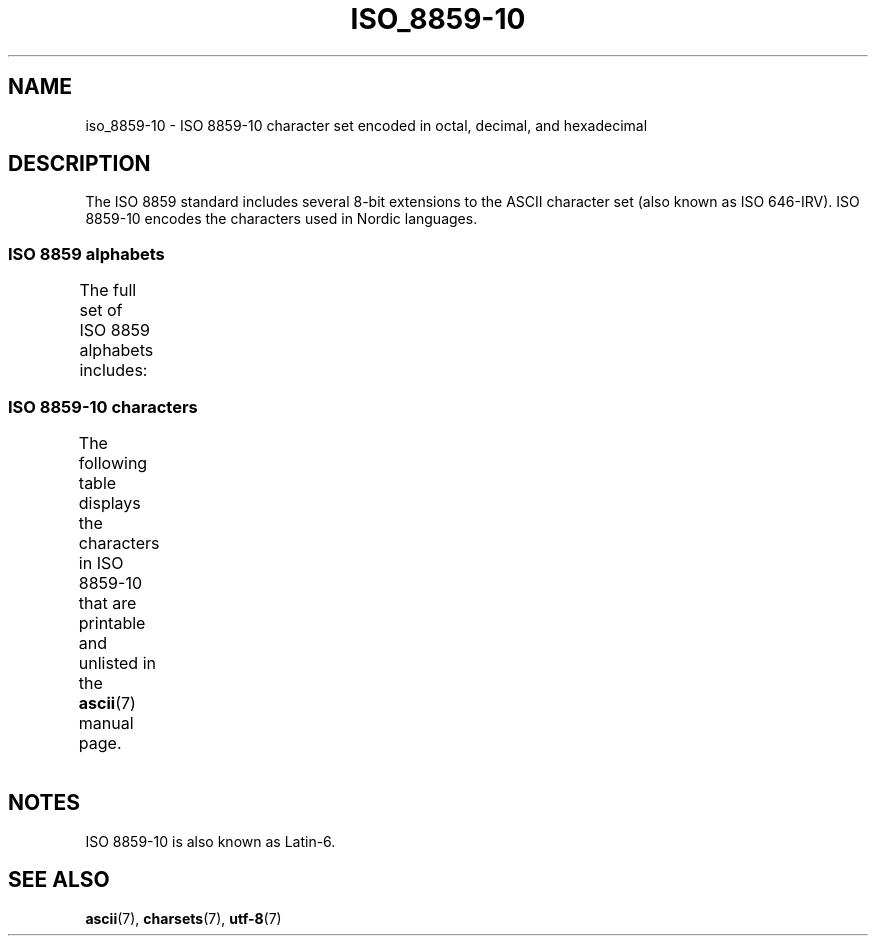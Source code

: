 .\" Copyright 2009    Lefteris Dimitroulakis (edimitro@tee.gr)
.\"
.\" SPDX-License-Identifier: GPL-2.0-or-later
.\"
.TH ISO_8859-10 7 2022-10-09 "Linux man-pages 6.01"
.SH NAME
iso_8859-10 \- ISO 8859-10 character set encoded in octal, decimal,
and hexadecimal
.SH DESCRIPTION
The ISO 8859 standard includes several 8-bit extensions to the ASCII
character set (also known as ISO 646-IRV).
ISO 8859-10 encodes the
characters used in Nordic languages.
.SS ISO 8859 alphabets
The full set of ISO 8859 alphabets includes:
.TS
l l.
ISO 8859-1	West European languages (Latin-1)
ISO 8859-2	Central and East European languages (Latin-2)
ISO 8859-3	Southeast European and miscellaneous languages (Latin-3)
ISO 8859-4	Scandinavian/Baltic languages (Latin-4)
ISO 8859-5	Latin/Cyrillic
ISO 8859-6	Latin/Arabic
ISO 8859-7	Latin/Greek
ISO 8859-8	Latin/Hebrew
ISO 8859-9	Latin-1 modification for Turkish (Latin-5)
ISO 8859-10	Lappish/Nordic/Eskimo languages (Latin-6)
ISO 8859-11	Latin/Thai
ISO 8859-13	Baltic Rim languages (Latin-7)
ISO 8859-14	Celtic (Latin-8)
ISO 8859-15	West European languages (Latin-9)
ISO 8859-16	Romanian (Latin-10)
.TE
.SS ISO 8859-10 characters
The following table displays the characters in ISO 8859-10 that
are printable and unlisted in the
.BR ascii (7)
manual page.
.TS
l l l c lp-1.
Oct	Dec	Hex	Char	Description
_
240	160	A0	 	NO-BREAK SPACE
241	161	A1	Ą	LATIN CAPITAL LETTER A WITH OGONEK
242	162	A2	Ē	LATIN CAPITAL LETTER E WITH MACRON
243	163	A3	Ģ	LATIN CAPITAL LETTER G WITH CEDILLA
244	164	A4	Ī	LATIN CAPITAL LETTER I WITH MACRON
245	165	A5	Ĩ	LATIN CAPITAL LETTER I WITH TILDE
246	166	A6	Ķ	LATIN CAPITAL LETTER K WITH CEDILLA
247	167	A7	§	SECTION SIGN
250	168	A8	Ļ	LATIN CAPITAL LETTER L WITH CEDILLA
251	169	A9	Đ	LATIN CAPITAL LETTER D WITH STROKE
252	170	AA	Š	LATIN CAPITAL LETTER S WITH CARON
253	171	AB	Ŧ	LATIN CAPITAL LETTER T WITH STROKE
254	172	AC	Ž	LATIN CAPITAL LETTER Z WITH CARON
255	173	AD	­	SOFT HYPHEN
256	174	AE	Ū	LATIN CAPITAL LETTER U WITH MACRON
257	175	AF	Ŋ	LATIN CAPITAL LETTER ENG
260	176	B0	°	DEGREE SIGN
261	177	B1	ą	LATIN SMALL LETTER A WITH OGONEK
262	178	B2	ē	LATIN SMALL LETTER E WITH MACRON
263	179	B3	ģ	LATIN SMALL LETTER G WITH CEDILLA
264	180	B4	ī	LATIN SMALL LETTER I WITH MACRON
265	181	B5	ĩ	LATIN SMALL LETTER I WITH TILDE
266	182	B6	ķ	LATIN SMALL LETTER K WITH CEDILLA
267	183	B7	·	MIDDLE DOT
270	184	B8	ļ	LATIN SMALL LETTER L WITH CEDILLA
271	185	B9	đ	LATIN SMALL LETTER D WITH STROKE
272	186	BA	š	LATIN SMALL LETTER S WITH CARON
273	187	BB	ŧ	LATIN SMALL LETTER T WITH STROKE
274	188	BC	ž	LATIN SMALL LETTER Z WITH CARON
275	189	BD	―	HORIZONTAL BAR
276	190	BE	ū	LATIN SMALL LETTER U WITH MACRON
277	191	BF	ŋ	LATIN SMALL LETTER ENG
300	192	C0	Ā	LATIN CAPITAL LETTER A WITH MACRON
301	193	C1	Á	LATIN CAPITAL LETTER A WITH ACUTE
302	194	C2	Â	LATIN CAPITAL LETTER A WITH CIRCUMFLEX
303	195	C3	Ã	LATIN CAPITAL LETTER A WITH TILDE
304	196	C4	Ä	LATIN CAPITAL LETTER A WITH DIAERESIS
305	197	C5	Å	LATIN CAPITAL LETTER A WITH RING ABOVE
306	198	C6	Æ	LATIN CAPITAL LETTER AE
307	199	C7	Į	LATIN CAPITAL LETTER I WITH OGONEK
310	200	C8	Č	LATIN CAPITAL LETTER C WITH CARON
311	201	C9	É	LATIN CAPITAL LETTER E WITH ACUTE
312	202	CA	Ę	LATIN CAPITAL LETTER E WITH OGONEK
312	202	CB	Ë	LATIN CAPITAL LETTER E WITH DIAERESIS
314	204	CC	Ė	LATIN CAPITAL LETTER E WITH DOT ABOVE
315	205	CD	Í	LATIN CAPITAL LETTER I WITH ACUTE
316	206	CE	Î	LATIN CAPITAL LETTER I WITH CIRCUMFLEX
317	207	CF	Ï	LATIN CAPITAL LETTER I WITH DIAERESIS
320	208	D0	Ð	LATIN CAPITAL LETTER ETH
321	209	D1	Ņ	LATIN CAPITAL LETTER N WITH CEDILLA
322	210	D2	Ō	LATIN CAPITAL LETTER O WITH MACRON
323	211	D3	Ó	LATIN CAPITAL LETTER O WITH ACUTE
324	212	D4	Ô	LATIN CAPITAL LETTER O WITH CIRCUMFLEX
325	213	D5	Õ	LATIN CAPITAL LETTER O WITH TILDE
326	214	D6	Ö	LATIN CAPITAL LETTER O WITH DIAERESIS
327	215	D7	Ũ	LATIN CAPITAL LETTER U WITH TILDE
330	216	D8	Ø	LATIN CAPITAL LETTER O WITH STROKE
331	217	D9	Ų	LATIN CAPITAL LETTER U WITH OGONEK
332	218	DA	Ú	LATIN CAPITAL LETTER U WITH ACUTE
333	219	DB	Û	LATIN CAPITAL LETTER U WITH CIRCUMFLEX
334	220	DC	Ü	LATIN CAPITAL LETTER U WITH DIAERESIS
335	221	DD	Ý	LATIN CAPITAL LETTER Y WITH ACUTE
336	222	DE	Þ	LATIN CAPITAL LETTER THORN
337	223	DF	ß	LATIN SMALL LETTER SHARP S
340	224	E0	ā	LATIN SMALL LETTER A WITH MACRON
341	225	E1	á	LATIN SMALL LETTER A WITH ACUTE
342	226	E2	â	LATIN SMALL LETTER A WITH CIRCUMFLEX
343	227	E3	ã	LATIN SMALL LETTER A WITH TILDE
344	228	E4	ä	LATIN SMALL LETTER A WITH DIAERESIS
345	229	E5	å	LATIN SMALL LETTER A WITH RING ABOVE
346	230	E6	æ	LATIN SMALL LETTER AE
347	231	E7	į	LATIN SMALL LETTER I WITH OGONEK
350	232	E8	č	LATIN SMALL LETTER C WITH CARON
351	233	E9	é	LATIN SMALL LETTER E WITH ACUTE
352	234	EA	ę	LATIN SMALL LETTER E WITH OGONEK
353	235	EB	ë	LATIN SMALL LETTER E WITH DIAERESIS
354	236	EC	ė	LATIN SMALL LETTER E WITH DOT ABOVE
355	237	ED	í	LATIN SMALL LETTER I WITH ACUTE
356	238	EE	î	LATIN SMALL LETTER I WITH CIRCUMFLEX
357	239	EF	ï	LATIN SMALL LETTER I WITH DIAERESIS
360	240	F0	ð	LATIN SMALL LETTER ETH
361	241	F1	ņ	LATIN SMALL LETTER N WITH CEDILLA
362	242	F2	ō	LATIN SMALL LETTER O WITH MACRON
363	243	F3	ó	LATIN SMALL LETTER O WITH ACUTE
364	244	F4	ô	LATIN SMALL LETTER O WITH CIRCUMFLEX
365	245	F5	õ	LATIN SMALL LETTER O WITH TILDE
366	246	F6	ö	LATIN SMALL LETTER O WITH DIAERESIS
367	247	F7	ũ	LATIN SMALL LETTER U WITH TILDE
370	248	F8	ø	LATIN SMALL LETTER O WITH STROKE
371	249	F9	ų	LATIN SMALL LETTER U WITH OGONEK
372	250	FA	ú	LATIN SMALL LETTER U WITH ACUTE
373	251	FB	û	LATIN SMALL LETTER U WITH CIRCUMFLEX
374	252	FC	ü	LATIN SMALL LETTER U WITH DIAERESIS
375	253	FD	ý	LATIN SMALL LETTER Y WITH ACUTE
376	254	FE	þ	LATIN SMALL LETTER THORN
377	255	FF	ĸ	LATIN SMALL LETTER KRA
.TE
.SH NOTES
ISO 8859-10 is also known as Latin-6.
.SH SEE ALSO
.BR ascii (7),
.BR charsets (7),
.BR utf\-8 (7)
